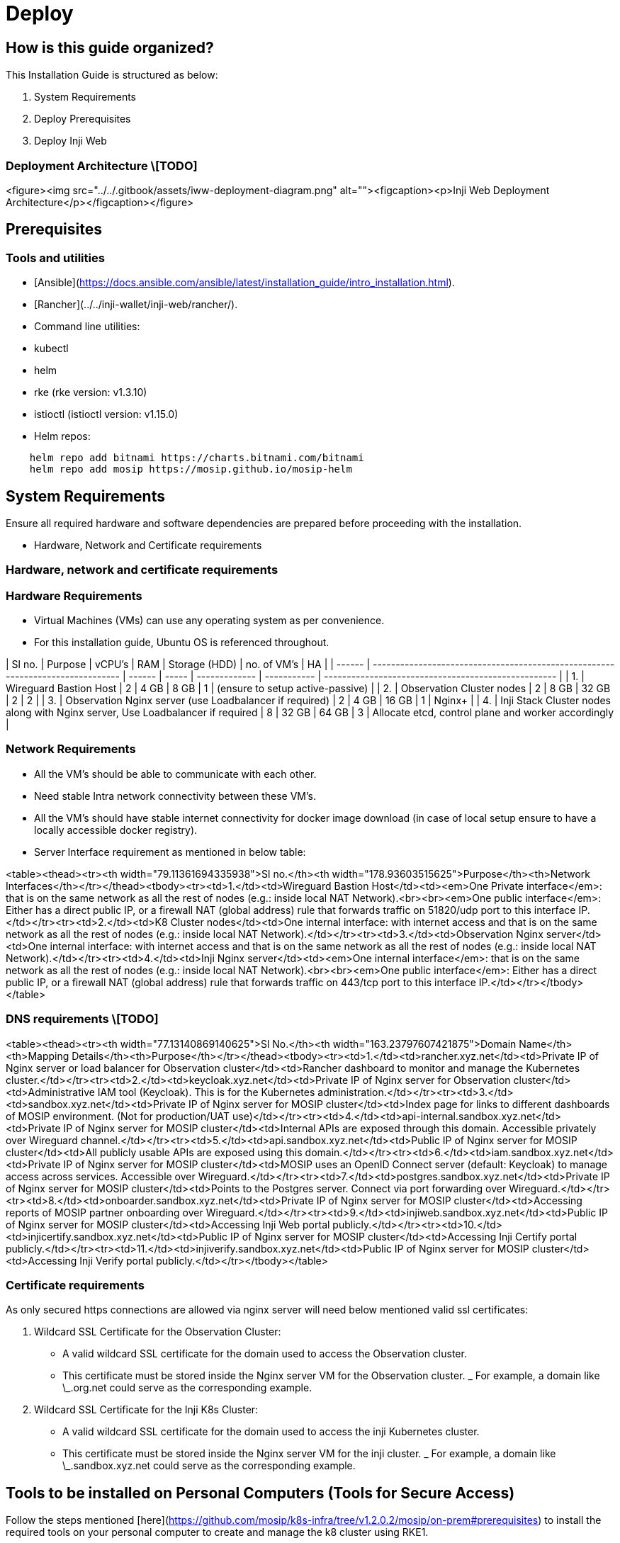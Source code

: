 = Deploy

== How is this guide organized?

This Installation Guide is structured as below:

. System Requirements
. Deploy Prerequisites
. Deploy Inji Web

=== Deployment Architecture \[TODO]

<figure><img src="../../.gitbook/assets/iww-deployment-diagram.png" alt=""><figcaption><p>Inji Web Deployment Architecture</p></figcaption></figure>

== Prerequisites

=== Tools and utilities

* [Ansible](https://docs.ansible.com/ansible/latest/installation_guide/intro_installation.html).
* [Rancher](../../inji-wallet/inji-web/rancher/).
* Command line utilities:
  * kubectl
  * helm
  * rke (rke version: v1.3.10)
  * istioctl (istioctl version: v1.15.0)
*   Helm repos:

[source,sh]
----
    helm repo add bitnami https://charts.bitnami.com/bitnami
    helm repo add mosip https://mosip.github.io/mosip-helm

----

== System Requirements

Ensure all required hardware and software dependencies are prepared before proceeding with the installation.

* Hardware, Network and Certificate requirements

=== Hardware, network and certificate requirements

=== Hardware Requirements

* Virtual Machines (VMs) can use any operating system as per convenience.
* For this installation guide, Ubuntu OS is referenced throughout.

| Sl no. | Purpose                                                                        | vCPU's | RAM   | Storage (HDD) | no. of VM's | HA                                                  |
| ------ | ------------------------------------------------------------------------------ | ------ | ----- | ------------- | ----------- | --------------------------------------------------- |
| 1.     | Wireguard Bastion Host                                                         | 2      | 4 GB  | 8 GB          | 1           | (ensure to setup active-passive)                    |
| 2.     | Observation Cluster nodes                                                      | 2      | 8 GB  | 32 GB         | 2           | 2                                                   |
| 3.     | Observation Nginx server (use Loadbalancer if required)                        | 2      | 4 GB  | 16 GB         | 1           | Nginx+                                              |
| 4.     | Inji Stack Cluster nodes along with Nginx server, Use Loadbalancer if required | 8      | 32 GB | 64 GB         | 3           | Allocate etcd, control plane and worker accordingly |

=== Network Requirements

* All the VM's should be able to communicate with each other.
* Need stable Intra network connectivity between these VM's.
* All the VM's should have stable internet connectivity for docker image download (in case of local setup ensure to have a locally accessible docker registry).
* Server Interface requirement as mentioned in below table:

<table><thead><tr><th width="79.11361694335938">Sl no.</th><th width="178.93603515625">Purpose</th><th>Network Interfaces</th></tr></thead><tbody><tr><td>1.</td><td>Wireguard Bastion Host</td><td><em>One Private interface</em>: that is on the same network as all the rest of nodes (e.g.: inside local NAT Network).<br><br><em>One public interface</em>: Either has a direct public IP, or a firewall NAT (global address) rule that forwards traffic on 51820/udp port to this interface IP.</td></tr><tr><td>2.</td><td>K8 Cluster nodes</td><td>One internal interface: with internet access and that is on the same network as all the rest of nodes (e.g.: inside local NAT Network).</td></tr><tr><td>3.</td><td>Observation Nginx server</td><td>One internal interface: with internet access and that is on the same network as all the rest of nodes (e.g.: inside local NAT Network).</td></tr><tr><td>4.</td><td>Inji Nginx server</td><td><em>One internal interface</em>: that is on the same network as all the rest of nodes (e.g.: inside local NAT Network).<br><br><em>One public interface</em>: Either has a direct public IP, or a firewall NAT (global address) rule that forwards traffic on 443/tcp port to this interface IP.</td></tr></tbody></table>

=== DNS requirements \[TODO]

<table><thead><tr><th width="77.13140869140625">Sl No.</th><th width="163.23797607421875">Domain Name</th><th>Mapping Details</th><th>Purpose</th></tr></thead><tbody><tr><td>1.</td><td>rancher.xyz.net</td><td>Private IP of Nginx server or load balancer for Observation cluster</td><td>Rancher dashboard to monitor and manage the Kubernetes cluster.</td></tr><tr><td>2.</td><td>keycloak.xyz.net</td><td>Private IP of Nginx server for Observation cluster</td><td>Administrative IAM tool (Keycloak). This is for the Kubernetes administration.</td></tr><tr><td>3.</td><td>sandbox.xyz.net</td><td>Private IP of Nginx server for MOSIP cluster</td><td>Index page for links to different dashboards of MOSIP environment. (Not for production/UAT use)</td></tr><tr><td>4.</td><td>api-internal.sandbox.xyz.net</td><td>Private IP of Nginx server for MOSIP cluster</td><td>Internal APIs are exposed through this domain. Accessible privately over Wireguard channel.</td></tr><tr><td>5.</td><td>api.sandbox.xyz.net</td><td>Public IP of Nginx server for MOSIP cluster</td><td>All publicly usable APIs are exposed using this domain.</td></tr><tr><td>6.</td><td>iam.sandbox.xyz.net</td><td>Private IP of Nginx server for MOSIP cluster</td><td>MOSIP uses an OpenID Connect server (default: Keycloak) to manage access across services. Accessible over Wireguard.</td></tr><tr><td>7.</td><td>postgres.sandbox.xyz.net</td><td>Private IP of Nginx server for MOSIP cluster</td><td>Points to the Postgres server. Connect via port forwarding over Wireguard.</td></tr><tr><td>8.</td><td>onboarder.sandbox.xyz.net</td><td>Private IP of Nginx server for MOSIP cluster</td><td>Accessing reports of MOSIP partner onboarding over Wireguard.</td></tr><tr><td>9.</td><td>injiweb.sandbox.xyz.net</td><td>Public IP of Nginx server for MOSIP cluster</td><td>Accessing Inji Web portal publicly.</td></tr><tr><td>10.</td><td>injicertify.sandbox.xyz.net</td><td>Public IP of Nginx server for MOSIP cluster</td><td>Accessing Inji Certify portal publicly.</td></tr><tr><td>11.</td><td>injiverify.sandbox.xyz.net</td><td>Public IP of Nginx server for MOSIP cluster</td><td>Accessing Inji Verify portal publicly.</td></tr></tbody></table>

=== Certificate requirements

As only secured https connections are allowed via nginx server will need below mentioned valid ssl certificates:

. Wildcard SSL Certificate for the Observation Cluster:
   * A valid wildcard SSL certificate for the domain used to access the Observation cluster.
   * This certificate must be stored inside the Nginx server VM for the Observation cluster.
   _ For example, a domain like \_.org.net could serve as the corresponding example.
. Wildcard SSL Certificate for the Inji K8s Cluster:
   * A valid wildcard SSL certificate for the domain used to access the inji Kubernetes cluster.
   * This certificate must be stored inside the Nginx server VM for the inji cluster.
   _ For example, a domain like \_.sandbox.xyz.net could serve as the corresponding example.

== Tools to be installed on Personal Computers (Tools for Secure Access)

Follow the steps mentioned [here](https://github.com/mosip/k8s-infra/tree/v1.2.0.2/mosip/on-prem#prerequisites) to install the required tools on your personal computer to create and manage the k8 cluster using RKE1.

=== Wireguard

Secure access solution that establishes private channels to Observation and inji clusters.

_If you already have a Wireguard bastion host then you may skip this step._

* A Wireguard bastion host (Wireguard server) provides a secure private channel to access the Observation and inji cluster.
* The host restricts public access and enables access to only those clients who have their public key listed in the Wireguard server.
* Wireguard listens on UDP port51820.

==== Setup Wireguard Bastion server

. Create a Wireguard server VM with above mentioned Hardware and Network requirements.
. Open ports and Install docker on Wireguard VM.

* create a copy of `hosts.ini.sample` as `hosts.ini` and update the required details for wireguard VM `cp hosts.ini.sample hosts.ini`
* execute ports.yml to enable ports on VM level using ufw: `ansible-playbook -i hosts.ini ports.yaml`

{% hint style="warning" %}
_Note_:

* Permission of the pem files to access nodes should have 400 permission. `sudo chmod 400 ~/.ssh/privkey.pem`
* These ports are only needed to be opened for sharing packets over UDP.
* Take necessary measure on firewall level so that the Wireguard server can be reachable on 51820/udp publically.
* Make sure to clone the [k8s-infra](https://github.com/mosip/k8s-infra/tree/v1.2.0.2/mosip/on-prem#prerequisites) github repo for required scripts in above steps and perform the steps from linked directory.
* If you already have Wireguard server for the VPC used you can skip the setup Wireguard Bastion server section.
* execute docker.yml to install docker and add user to docker group:

[source,yaml]
----
    ansible-playbook -i hosts.ini docker.yaml
----
{% endhint %}

.  Setup Wireguard server

    * SSH to wireguard VM
    * Create directory for storing wireguard config files.

[source,sh]
----
       mkdir -p wireguard/config
----

    * Install and start wireguard server using docker as given below:

[source,sh]
----
    sudo docker run -d \
    --name=wireguard \
    --cap-add=NET_ADMIN \
    --cap-add=SYS_MODULE \
    -e PUID=1000 \
    -e PGID=1000 \
    -e TZ=Asia/Calcutta \
    -e PEERS=30 \
    -p 51820:51820/udp \
    -v /home/ubuntu/wireguard/config:/config \
    -v /lib/modules:/lib/modules \
    --sysctl="net.ipv4.conf.all.src_valid_mark=1" \
    --restart unless-stopped \
    ghcr.io/linuxserver/wireguard
----

{% hint style="warning" %}
_Note_:

* Increase the no. of peers above in case more than 30 wireguard client confs (-e PEERS=30) are needed.
* Change the directory to be mounted to wireguard docker as per need. All your wireguard confs will be generated in the mounted directory (`-v /home/ubuntu/wireguard/config:/config`).
{% endhint %}

==== Setup Wireguard Client on your PC and follow the below steps

. Install [Wireguard client](https://www.wireguard.com/install/) on your PC.
. Assign `wireguard.conf`:

* SSH to the wireguard server VM.
* `cd /home/ubuntu/wireguard/config`
* Assign one of the PR for yourself and use the same from the PC to connect to the server.
*   Create `assigned.txt` file to assign the keep track of peer files allocated and update everytime some peer is allocated to someone.

[source,sh]
----
    peer1 :   peername
    peer2 :   xyz
----
* Use `ls` cmd to see the list of peers.
* Get inside your selected peer directory, and add mentioned changes in `peer.conf`:
  * `cd peer1`
  * `nano peer1.conf`
    * Delete the DNS IP.
    * Update the allowed IP's to subnets CIDR ip . e.g. 10.10.20.0/23
* Share the updated `peer.conf` with respective peer to connect to wireguard server from Personel PC.
* Add `peer.conf` in your PC’s `/etc/wireguard` directory as `wg0.conf`.

. Start the wireguard client and check the status:

[source,sh]
----
sudo systemctl start wg-quick@wg0
sudo systemctl status wg-quick@wg0
----

. Once connected to wireguard, you should be now able to login using private IP’s.

== Observation cluster setup and configuration

The observation cluster is a Kubernetes cluster used for monitoring and managing the overall infrastructure. It includes tools like Rancher for cluster management, Keycloak for IAM, and other monitoring and logging tools. Setting it up ensures that the infrastructure is properly monitored, managed, and secured.

=== Observation K8s Cluster setup:

. Install all the required tools mentioned in pre-requisites for the PC.

* [kubectl](https://kubernetes.io/docs/tasks/tools/#kubectl).
* [helm](https://helm.sh/docs/intro/install/).
* [Ansible](https://docs.ansible.com/ansible/latest/installation_guide/intro_installation.html).
* rke (version 1.3.10)
* istioctl (version v1.15.0)

. Setup Observation Cluster node VM’s as per the hardware and network requirements as mentioned above.
. Setup passwordless SSH into the cluster nodes via pem keys. (Ignore if VM’s are accessible via pem’s).
   * Generate keys on your PC `ssh-keygen -t rsa`
   * Copy the keys to remote observation node VM’s `ssh-copy-id <remote-user>@<remote-ip>`
   * SSH into the node to check password-less SSH `ssh -i ~/.ssh/<your private key> <remote-user>@<remote-ip>`

{% hint style="warning" %}
_Note_:

* Make sure the permission for `privkey.pem` for ssh is set to 400.
* Clone [`k8s-infra`](https://github.com/mosip/k8s-infra/tree/v1.2.0.2/rancher/on-prem) and move to required direcyory as per hyperlink.
{% endhint %}

. Setup Observation cluster following [steps](https://docs.mosip.io/1.2.0/deploymentnew/v3-installation/on-prem-installation-guidelines#observation-k8s-cluster-setup-and-configuration).
. Once cluster setup is completed, setup k8's cluster ingress and storage class following [steps](https://docs.mosip.io/1.2.0/deploymentnew/v3-installation/on-prem-installation-guidelines#observation-k8s-cluster-ingress-and-storage-class-setup).
. Once Observation K8 cluster is created and configured setup nginx server for same using [steps](https://docs.mosip.io/1.2.0/deploymentnew/v3-installation/on-prem-installation-guidelines#setting-up-nginx-server-for-observation-k8s-cluster).
. Once Nginx server for observation plane is done, continue with [installation of required apps:](https://docs.mosip.io/1.2.0/deploymentnew/v3-installation/on-prem-installation-guidelines#observation-k8s-cluster-apps-installation).

* Install Rancher UI.

== Deploy Inji Web

=== Inji K8 Cluster setup

==== K8 Cluster setup

. [k8s-infra](https://github.com/mosip/k8s-infra/tree/v1.2.0.1) : contains the scripts to install and configure Kubernetes cluster with required monitoring, logging and alerting tools.
. Clone the Kubernetes Infrastructure Repository:

make sure to use the released tag. Specifically v1.2.0.2.

[source,sh]
----
git clone -b v1.2.0.2 https://github.com/mosip/k8s-infra.git
cd k8s-infra/mosip/onprem
----

. Create copy of hosts.ini.sample as hosts.ini. Update the IP addresses.
   . Open the ports for the nodes: Execute [`ports.yml`](https://github.com/mosip/k8s-infra/tree/v1.2.0.2/mosip/on-prem#ports) to open all the required ports.
   . Docker installation: Install [Docker](https://github.com/mosip/k8s-infra/tree/v1.2.0.2/mosip/on-prem#docker) on all the required VM's.
. Create [RKE1 K8](https://github.com/mosip/k8s-infra/tree/v1.2.0.2/mosip/on-prem#rke-cluster-setup) cluster for Inji services hosting.
. Apply global config map: https://github.com/mosip/k8s-infra/blob/v1.2.0.2/mosip/global\_configmap.yaml.sample
. [Import](https://github.com/mosip/k8s-infra/tree/v1.2.0.2/mosip/on-prem#register-the-cluster-with-rancher) newly created K8 cluster to Rancher UI.

==== Nginx for Inji K8 Cluster

. Setup [Nginx](https://github.com/mosip/k8s-infra/tree/v1.2.0.2/mosip/on-prem/nginx) for exposing services from newly created Inji K8 cluster.

==== K8 Cluster Configuration

* Setup [NFS](https://github.com/mosip/k8s-infra/tree/v1.2.0.2/nfs#nfs-setup) for persistence in k8 cluster as well as standalone VM (Nginx VM).
* Setup [Monitoring](https://github.com/mosip/k8s-infra/tree/v1.2.0.2/monitoring#cluster-monitoring) for K8 cluster Monitoring.
* Setup [Logging](https://github.com/mosip/k8s-infra/tree/v1.2.0.2/logging#logging) for K8 cluster.
* Setup [Istio](https://github.com/mosip/k8s-infra/tree/v1.2.0.2/mosip/on-prem/istio#istio) and kiali.

== Deploying Inji

=== Pre-requisites

* `inji-stack-config` configmap: For inji K8's env, `inji-stack-config` configmap in `default` namespace contains Domain related information. Follow below steps to add domain details for `inji-stack-config` configmap.
*   Update the domain names in `inji-stack-cm.yaml` correctly for your environment.

----
    kubectl apply -f - <<EOF
    ## The data here is of generic interest to modules in different namespaces hence this is marked as inji-stack-config.
    ## Replace your domain names here.
    ## api-host:  External public access. (Typically required only in production rollouts).
    ## api-internal-host: Internal secure access over Wireguard.
    ## By default all domains and subdomains listed below point to api-internal-host. Modify this default behavior ONLY in production rollout as follows:
    apiVersion: v1
    kind: ConfigMap
    metadata:
      name: inji-stack-config
      namespace: default
    data:
      inji-version: develop
      installation-domain: sandbox.xyz.net
      api-host: api.sandbox.xyz.net
      iam-external-host: iam.sandbox.xyz.net
      api-internal-host: api-internal.sandbox.xyz.net
      injiweb-host: injiweb.sandbox.xyz.net
      injiverify-host: injiverify.sandbox.xyz.net
      injicertify-host: injicertify.sandbox.xyz.net
      inji-postgres-host: postgres.sandbox.xyz.net
      esignet-mock-host: esignet-mock.sandbox.xyz.net
      mosipid-identity-esignet-host: esignet-mosipid.sandbox.xyz.net
      esignet-insurance-host: esignet-insurance.sandbox.xyz.net
      minio-host: minio.sandbox.mosip.net
    EOF
----

=== Postgres installation

* [Postgres installation](https://github.com/mosip/mosip-infra/tree/v1.2.0.2/deployment/v3/external/postgres)

=== Object store installation

* [Object store installation](https://github.com/mosip/mosip-infra/tree/v1.2.0.2/deployment/v3/external/object-store)

=== conf-secret installation

* [conf-secret installation](https://github.com/mosip/mosip-infra/tree/v1.2.0.2/deployment/v3/mosip/conf-secrets)

=== config-server installation

*   Create a `values.yaml` file that will contain the configuration for the chart and send it to your config-server installation.

----
     touch values.yaml
----
*   Review `values.yaml` and make sure git repository parameters are as per your installation and enable only the required environment variables.

----
    gitRepo:
      uri: https://github.com/mosip/inji-config
      version: release-0.8.x
      ## Folders within the base repo where properties may be found.
      searchFolders: ""
      private: false
      ## User name of user who has access to the private repo. Ignore for public repo
      username: ""
      token: ""

    envVariables:
      - name: SPRING_CLOUD_CONFIG_SERVER_OVERRIDES_MOSIP_API_PUBLIC_HOST
        valueFrom:
          configMapKeyRef:
            name: inji-stack-config
            key: api-host
        enabled: true

      - name: SPRING_CLOUD_CONFIG_SERVER_OVERRIDES_MOSIP_API_INTERNAL_HOST
        valueFrom:
          configMapKeyRef:
            name: inji-stack-config
            key: api-internal-host
        enabled: true

      - name: SPRING_CLOUD_CONFIG_SERVER_OVERRIDES_MOSIP_PARTNER_CRYPTO_P12_PASSWORD
        valueFrom:
          secretKeyRef:
            key: mosip-partner-crypto-p12-password
            name: conf-secrets-various
        enabled: false

      - name: SPRING_CLOUD_CONFIG_SERVER_OVERRIDES_MPARTNER_DEFAULT_MOBILE_SECRET
        valueFrom:
          secretKeyRef:
            key: mpartner_default_mobile_secret
            name: keycloak-client-secrets
        enabled: false

      - name: SPRING_CLOUD_CONFIG_SERVER_OVERRIDES_KEYCLOAK_INTERNAL_URL
        valueFrom:
          configMapKeyRef:
            name: keycloak-host
            key: keycloak-internal-url
        enabled: false

      - name: SPRING_CLOUD_CONFIG_SERVER_OVERRIDES_KEYCLOAK_EXTERNAL_URL
        valueFrom:
          configMapKeyRef:
            name: keycloak-host
            key: keycloak-external-url
        enabled: false

      - name: SPRING_CLOUD_CONFIG_SERVER_OVERRIDES_KEYCLOAK_INTERNAL_HOST
        valueFrom:
          configMapKeyRef:
            name: keycloak-host
            key: keycloak-internal-host
        enabled: false

      - name: SPRING_CLOUD_CONFIG_SERVER_OVERRIDES_KEYCLOAK_EXTERNAL_HOST
        valueFrom:
          configMapKeyRef:
            name: keycloak-host
            key: keycloak-external-host
        enabled: false

      - name: SPRING_CLOUD_CONFIG_SERVER_OVERRIDES_DB_DBUSER_PASSWORD
        valueFrom:
          secretKeyRef:
            name: db-common-secrets
            key: db-dbuser-password
        enabled: false

      - name: SPRING_CLOUD_CONFIG_SERVER_OVERRIDES_S3_ACCESSKEY
        valueFrom:
          configMapKeyRef:
            name: s3
            key: s3-user-key
        enabled: false

      - name: SPRING_CLOUD_CONFIG_SERVER_OVERRIDES_S3_REGION
        valueFrom:
          configMapKeyRef:
            name: s3
            key: s3-region
        enabled: false

      - name: SPRING_CLOUD_CONFIG_SERVER_OVERRIDES_S3_SECRETKEY
        valueFrom:
          secretKeyRef:
            name: s3
            key: s3-user-secret
        enabled: false

      - name: SPRING_CLOUD_CONFIG_SERVER_OVERRIDES_MOSIP_ESIGNET_HOST
        valueFrom:
          configMapKeyRef:
            key: esignet-host
            name: inji-stack-config
        enabled: false
        
      - name: SPRING_CLOUD_CONFIG_SERVER_OVERRIDES_MOSIP_ESIGNET_MOCK_HOST
        valueFrom:
          configMapKeyRef:
            key: esignet-mock-host
            name: inji-stack-config
        enabled: true

      - name: SPRING_CLOUD_CONFIG_SERVER_OVERRIDES_MOSIPID_IDENTITY_ESIGNET_HOST
        valueFrom:
          configMapKeyRef:
            key: mosipid-identity-esignet-host
            name: inji-stack-config
        enabled: false

      - name: SPRING_CLOUD_CONFIG_SERVER_OVERRIDES_MOSIP_ESIGNET_INSURANCE_HOST
        valueFrom:
          configMapKeyRef:
            key: esignet-insurance-host
            name: inji-stack-config
        enabled: false  

      - name: SPRING_CLOUD_CONFIG_SERVER_OVERRIDES_MOSIP_INJI_DATASHARE_HOST
        valueFrom:
          configMapKeyRef:
            key: inji-datashare-host
            name: inji-stack-config
        enabled: false

      - name: SPRING_CLOUD_CONFIG_SERVER_OVERRIDES_MOSIP_INJIWEB_HOST
        valueFrom:
          configMapKeyRef:
            key: injiweb-host
            name: inji-stack-config
        enabled: true

      - name: SPRING_CLOUD_CONFIG_SERVER_OVERRIDES_MOSIP_INJIVERIFY_HOST
        valueFrom:
          configMapKeyRef:
            key: injiverify-host
            name: inji-stack-config
        enabled: true

      - name: SPRING_CLOUD_CONFIG_SERVER_OVERRIDES_MOSIP_INJICERTIFY_HOST
        valueFrom:
          configMapKeyRef:
            key: injicertify-host
            name: inji-stack-config
        enabled: true

----
*   Create a file named `configserver.sh`:

----
    touch configserver.sh
----
*   Open the file and paste the following content into it in the same directory where `values.yaml` is created.

----
    #!/bin/bash
    # Installs config-server
    ## Usage: ./install.sh [kubeconfig]

    if [ $# -ge 1 ] ; then
    export KUBECONFIG=$1
    fi

    NS=config-server
    CHART_VERSION=12.0.1

    read -p "Is conf-secrets module installed?(Y/n) " yn
    if [ $yn = "Y" ]; then read -p "Is values.yaml for config-server chart set correctly as part of Pre-requisites?(Y/n) " yn; fi
    if [ $yn = "Y" ]
    then
    echo Create $NS namespace
    kubectl create ns $NS

        # set commands for error handling.
        set -e
        set -o errexit   ## set -e : exit the script if any statement returns a non-true return value
        set -o nounset   ## set -u : exit the script if you try to use an uninitialised variable
        set -o errtrace  # trace ERR through 'time command' and other functions
        set -o pipefail  # trace ERR through pipes

        echo Istio label
        kubectl label ns $NS istio-injection=enabled --overwrite
        helm repo update

        UTIL_URL=https://raw.githubusercontent.com/mosip/mosip-infra/master/deployment/v3/utils/copy_cm_func.sh
        COPY_UTIL=./copy_cm_func.sh
        DST_NS=config-server # DST_NS: Destination namespace
        wget -q $UTIL_URL -O copy_cm_func.sh && chmod +x copy_cm_func.sh
        echo Copy configmaps and secrets
        $COPY_UTIL configmap inji-stack-config default $NS
        if kubectl -n conf-secrets get secret conf-secrets-various >/dev/null 2>&1; then
            $COPY_UTIL secret conf-secrets-various conf-secrets $NS
        else
            echo "Skipping copy, conf-secrets-various secret not found"
        fi
        if kubectl -n s3 get configmap s3 >/dev/null 2>&1 && kubectl -n s3 get secret s3 >/dev/null 2>&1; then
            $COPY_UTIL configmap s3 s3 $NS
            $COPY_UTIL secret s3 s3 $NS
        else
            echo "Skipping copy, s3 config or secret not found"
        fi

        echo Installing config-server
        helm -n $NS install config-server mosip/config-server -f values.yaml --wait --version $CHART_VERSION
        echo Installed Config-server.
    else
    echo Exiting the MOSIP installation. Please meet the pre-requisites and than start again.
    kill -9 `ps --pid $$ -oppid=`; exit
    fi
----
*   Run the Script

----
    chmod +x configserver.sh
    ./configserver.sh
----

=== Artifactory installation

* [artifactory installation](https://github.com/mosip/artifactory-ref-impl/tree/v0.10.0-INJI/deploy)

=== mimoto installation

* mimoto installation: https://github.com/mosip/mimoto/tree/develop/deploy

=== Inji web and datashare installation

* [Inji web and datashare installation](https://github.com/mosip/inji-web/tree/develop/deploy)
_ _Note*: After installing inji web and datashare, ensure that the active\_profile\_env parameter in the config-map of the config-server-share is correctly set to: default,inji-default,standalone.

